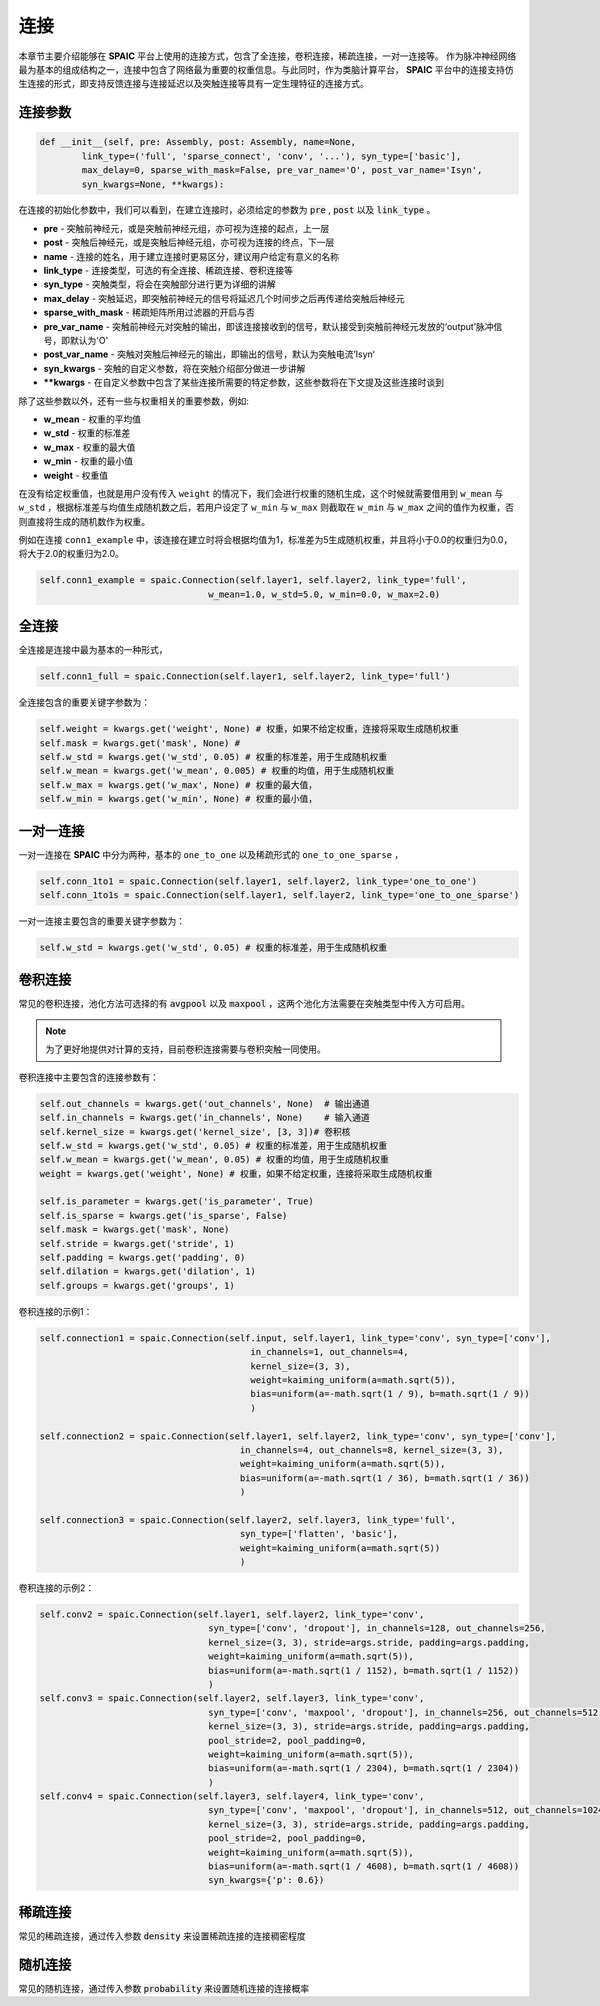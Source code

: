 连接
===========

本章节主要介绍能够在 **SPAIC** 平台上使用的连接方式，包含了全连接，卷积连接，稀疏连接，一对一连接等。
作为脉冲神经网络最为基本的组成结构之一，连接中包含了网络最为重要的权重信息。与此同时，作为类脑计算平\
台， **SPAIC** 平台中的连接支持仿生连接的形式，即支持反馈连接与连接延迟以及突触连接等具有一定生理特征\
的连接方式。

连接参数
--------------

.. code-block:: python

    def __init__(self, pre: Assembly, post: Assembly, name=None,
            link_type=('full', 'sparse_connect', 'conv', '...'), syn_type=['basic'],
            max_delay=0, sparse_with_mask=False, pre_var_name='O', post_var_name='Isyn',
            syn_kwargs=None, **kwargs):

在连接的初始化参数中，我们可以看到，在建立连接时，必须给定的参数为 :code:`pre` , \
:code:`post` 以及 :code:`link_type` 。

- **pre** - 突触前神经元，或是突触前神经元组，亦可视为连接的起点，上一层
- **post** - 突触后神经元，或是突触后神经元组，亦可视为连接的终点，下一层
- **name** - 连接的姓名，用于建立连接时更易区分，建议用户给定有意义的名称
- **link_type** - 连接类型，可选的有全连接、稀疏连接、卷积连接等
- **syn_type** - 突触类型，将会在突触部分进行更为详细的讲解
- **max_delay** - 突触延迟，即突触前神经元的信号将延迟几个时间步之后再传递给突触后神经元
- **sparse_with_mask** - 稀疏矩阵所用过滤器的开启与否
- **pre_var_name** - 突触前神经元对突触的输出，即该连接接收到的信号，默认接受到突触前神经元发放的‘output’脉冲信号，即默认为'O'
- **post_var_name** - 突触对突触后神经元的输出，即输出的信号，默认为突触电流’Isyn‘
- **syn_kwargs** - 突触的自定义参数，将在突触介绍部分做进一步讲解
- **\**kwargs** - 在自定义参数中包含了某些连接所需要的特定参数，这些参数将在下文提及这些连接时谈到

除了这些参数以外，还有一些与权重相关的重要参数，例如:

- **w_mean** - 权重的平均值
- **w_std** - 权重的标准差
- **w_max** - 权重的最大值
- **w_min** - 权重的最小值
- **weight** - 权重值

在没有给定权重值，也就是用户没有传入 ``weight`` 的情况下，我们会进行权重的随机生成，这个时候就需要\
借用到 ``w_mean`` 与 ``w_std`` ，根据标准差与均值生成随机数之后，若用户设定了 ``w_min`` 与 ``w_max`` 则截取在 ``w_min`` \
与 ``w_max`` 之间的值作为权重，否则直接将生成的随机数作为权重。

例如在连接 ``conn1_example`` 中，该连接在建立时将会根据均值为1，标准差为5生成随机权重，并且将小于0.0的权重归为0.0，\
将大于2.0的权重归为2.0。

.. code-block:: python

    self.conn1_example = spaic.Connection(self.layer1, self.layer2, link_type='full',
                                    w_mean=1.0, w_std=5.0, w_min=0.0, w_max=2.0)

全连接
-----------
全连接是连接中最为基本的一种形式，

.. code-block:: python

    self.conn1_full = spaic.Connection(self.layer1, self.layer2, link_type='full')

全连接包含的重要关键字参数为：

.. code-block:: python

    self.weight = kwargs.get('weight', None) # 权重，如果不给定权重，连接将采取生成随机权重
    self.mask = kwargs.get('mask', None) #
    self.w_std = kwargs.get('w_std', 0.05) # 权重的标准差，用于生成随机权重
    self.w_mean = kwargs.get('w_mean', 0.005) # 权重的均值，用于生成随机权重
    self.w_max = kwargs.get('w_max', None) # 权重的最大值，
    self.w_min = kwargs.get('w_min', None) # 权重的最小值，

一对一连接
-----------------------
一对一连接在 **SPAIC** 中分为两种，基本的 ``one_to_one`` 以及稀疏形式的 ``one_to_one_sparse`` ，

.. code-block:: python

    self.conn_1to1 = spaic.Connection(self.layer1, self.layer2, link_type='one_to_one')
    self.conn_1to1s = spaic.Connection(self.layer1, self.layer2, link_type='one_to_one_sparse')

一对一连接主要包含的重要关键字参数为：

.. code-block:: python

    self.w_std = kwargs.get('w_std', 0.05) # 权重的标准差，用于生成随机权重


卷积连接
-----------------------
常见的卷积连接，池化方法可选择的有 :code:`avgpool` 以及 :code:`maxpool` ，这两个池化方法需要在突触类型中传入方可启用。

.. note::
    为了更好地提供对计算的支持，目前卷积连接需要与卷积突触一同使用。

卷积连接中主要包含的连接参数有：

.. code-block:: python

        self.out_channels = kwargs.get('out_channels', None)  # 输出通道
        self.in_channels = kwargs.get('in_channels', None)    # 输入通道
        self.kernel_size = kwargs.get('kernel_size', [3, 3])# 卷积核
        self.w_std = kwargs.get('w_std', 0.05) # 权重的标准差，用于生成随机权重
        self.w_mean = kwargs.get('w_mean', 0.05) # 权重的均值，用于生成随机权重
        weight = kwargs.get('weight', None) # 权重，如果不给定权重，连接将采取生成随机权重

        self.is_parameter = kwargs.get('is_parameter', True)
        self.is_sparse = kwargs.get('is_sparse', False)
        self.mask = kwargs.get('mask', None)
        self.stride = kwargs.get('stride', 1)
        self.padding = kwargs.get('padding', 0)
        self.dilation = kwargs.get('dilation', 1)
        self.groups = kwargs.get('groups', 1)

卷积连接的示例1：

.. code-block:: python

        self.connection1 = spaic.Connection(self.input, self.layer1, link_type='conv', syn_type=['conv'],
                                                in_channels=1, out_channels=4,
                                                kernel_size=(3, 3),
                                                weight=kaiming_uniform(a=math.sqrt(5)),
                                                bias=uniform(a=-math.sqrt(1 / 9), b=math.sqrt(1 / 9))
                                                )

        self.connection2 = spaic.Connection(self.layer1, self.layer2, link_type='conv', syn_type=['conv'],
                                              in_channels=4, out_channels=8, kernel_size=(3, 3),
                                              weight=kaiming_uniform(a=math.sqrt(5)),
                                              bias=uniform(a=-math.sqrt(1 / 36), b=math.sqrt(1 / 36))
                                              )

        self.connection3 = spaic.Connection(self.layer2, self.layer3, link_type='full',
                                              syn_type=['flatten', 'basic'],
                                              weight=kaiming_uniform(a=math.sqrt(5))
                                              )


卷积连接的示例2：

.. code-block:: python

        self.conv2 = spaic.Connection(self.layer1, self.layer2, link_type='conv',
                                        syn_type=['conv', 'dropout'], in_channels=128, out_channels=256,
                                        kernel_size=(3, 3), stride=args.stride, padding=args.padding,
                                        weight=kaiming_uniform(a=math.sqrt(5)),
                                        bias=uniform(a=-math.sqrt(1 / 1152), b=math.sqrt(1 / 1152))
                                        )
        self.conv3 = spaic.Connection(self.layer2, self.layer3, link_type='conv',
                                        syn_type=['conv', 'maxpool', 'dropout'], in_channels=256, out_channels=512,
                                        kernel_size=(3, 3), stride=args.stride, padding=args.padding,
                                        pool_stride=2, pool_padding=0,
                                        weight=kaiming_uniform(a=math.sqrt(5)),
                                        bias=uniform(a=-math.sqrt(1 / 2304), b=math.sqrt(1 / 2304))
                                        )
        self.conv4 = spaic.Connection(self.layer3, self.layer4, link_type='conv',
                                        syn_type=['conv', 'maxpool', 'dropout'], in_channels=512, out_channels=1024,
                                        kernel_size=(3, 3), stride=args.stride, padding=args.padding,
                                        pool_stride=2, pool_padding=0,
                                        weight=kaiming_uniform(a=math.sqrt(5)),
                                        bias=uniform(a=-math.sqrt(1 / 4608), b=math.sqrt(1 / 4608))
                                        syn_kwargs={'p': 0.6})


稀疏连接
----------------------
常见的稀疏连接，通过传入参数 :code:`density` 来设置稀疏连接的连接稠密程度

随机连接
---------------------------
常见的随机连接，通过传入参数 :code:`probability` 来设置随机连接的连接概率








